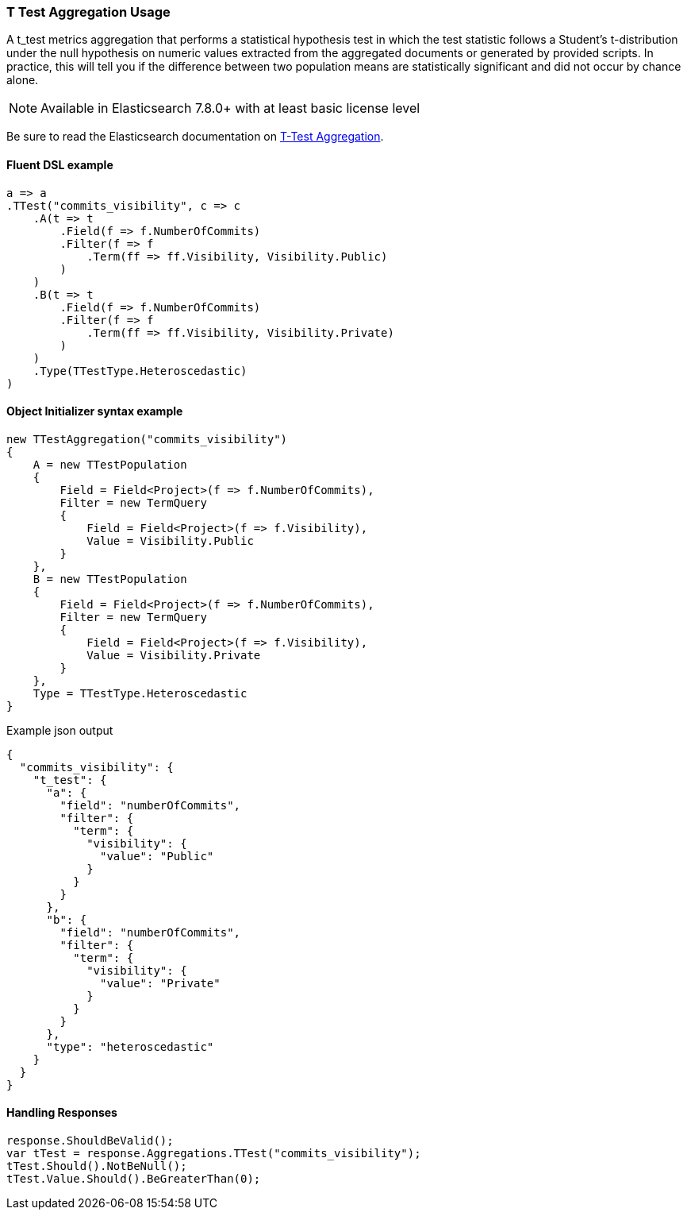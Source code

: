 :ref_current: https://www.elastic.co/guide/en/elasticsearch/reference/7.14

:github: https://github.com/elastic/elasticsearch-net

:nuget: https://www.nuget.org/packages

////
IMPORTANT NOTE
==============
This file has been generated from https://github.com/elastic/elasticsearch-net/tree/7.x/src/Tests/Tests/Aggregations/Metric/TTest/TTestAggregationUsageTests.cs. 
If you wish to submit a PR for any spelling mistakes, typos or grammatical errors for this file,
please modify the original csharp file found at the link and submit the PR with that change. Thanks!
////

[[t-test-aggregation-usage]]
=== T Test Aggregation Usage

A t_test metrics aggregation that performs a statistical hypothesis test in which the test statistic follows a
Student’s t-distribution under the null hypothesis on numeric values extracted from the aggregated documents or
generated by provided scripts. In practice, this will tell you if the difference between two population means
are statistically significant and did not occur by chance alone.

NOTE: Available in Elasticsearch 7.8.0+ with at least basic license level

Be sure to read the Elasticsearch documentation on {ref_current}/search-aggregations-metrics-ttest-aggregation.html[T-Test Aggregation].

==== Fluent DSL example

[source,csharp]
----
a => a
.TTest("commits_visibility", c => c
    .A(t => t
        .Field(f => f.NumberOfCommits)
        .Filter(f => f
            .Term(ff => ff.Visibility, Visibility.Public)
        )
    )
    .B(t => t
        .Field(f => f.NumberOfCommits)
        .Filter(f => f
            .Term(ff => ff.Visibility, Visibility.Private)
        )
    )
    .Type(TTestType.Heteroscedastic)
)
----

==== Object Initializer syntax example

[source,csharp]
----
new TTestAggregation("commits_visibility")
{
    A = new TTestPopulation
    {
        Field = Field<Project>(f => f.NumberOfCommits),
        Filter = new TermQuery
        {
            Field = Field<Project>(f => f.Visibility),
            Value = Visibility.Public
        }
    },
    B = new TTestPopulation
    {
        Field = Field<Project>(f => f.NumberOfCommits),
        Filter = new TermQuery
        {
            Field = Field<Project>(f => f.Visibility),
            Value = Visibility.Private
        }
    },
    Type = TTestType.Heteroscedastic
}
----

[source,javascript]
.Example json output
----
{
  "commits_visibility": {
    "t_test": {
      "a": {
        "field": "numberOfCommits",
        "filter": {
          "term": {
            "visibility": {
              "value": "Public"
            }
          }
        }
      },
      "b": {
        "field": "numberOfCommits",
        "filter": {
          "term": {
            "visibility": {
              "value": "Private"
            }
          }
        }
      },
      "type": "heteroscedastic"
    }
  }
}
----

==== Handling Responses

[source,csharp]
----
response.ShouldBeValid();
var tTest = response.Aggregations.TTest("commits_visibility");
tTest.Should().NotBeNull();
tTest.Value.Should().BeGreaterThan(0);
----

